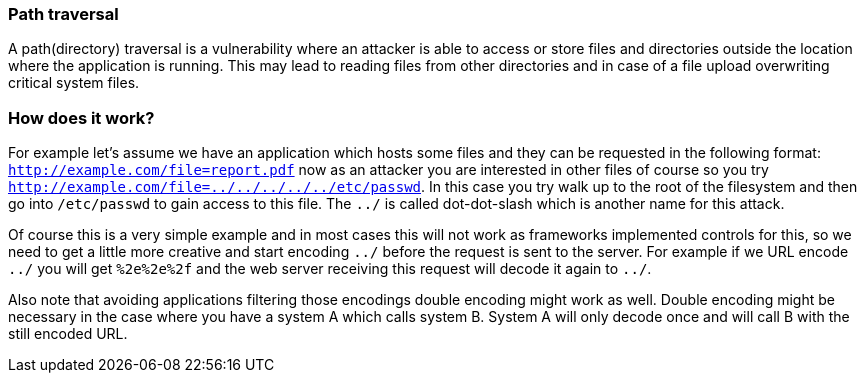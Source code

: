 === Path traversal

A path(directory) traversal is a vulnerability where an attacker is able to access or store files and directories outside
the location where the application is running. This may lead to reading files from other directories and in case of a file
upload overwriting critical system files.

=== How does it work?

For example let's assume we have an application which hosts some files and they can be requested in the following
format: `http://example.com/file=report.pdf` now as an attacker you are interested in other files of course so
you try `http://example.com/file=../../../../../etc/passwd`. In this case you try walk up to the root of the filesystem
and then go into `/etc/passwd` to gain access to this file. The `../` is called dot-dot-slash which is another name
for this attack.

Of course this is a very simple example and in most cases this will not work as frameworks implemented controls for
this, so we need to get a little more creative and start encoding `../` before the request is sent to the server.
For example if we URL encode `../` you will get `%2e%2e%2f` and the web server receiving this request will decode
it again to `../`.

Also note that avoiding applications filtering those encodings double encoding might work as well. Double encoding
might be necessary in the case where you have a system A which calls system B. System A will only decode once and
will call B with the still encoded URL.


